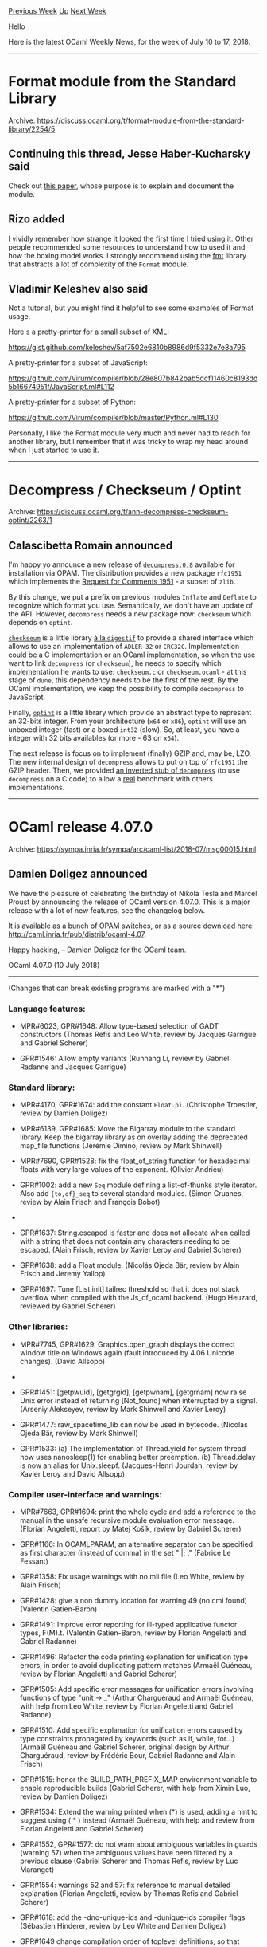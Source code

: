 #+OPTIONS: ^:nil
#+OPTIONS: html-postamble:nil
#+OPTIONS: num:nil
#+OPTIONS: toc:nil
#+OPTIONS: author:nil
#+HTML_HEAD: <style type="text/css">#table-of-contents h2 { display: none } .title { display: none } .authorname { text-align: right }</style>
#+TITLE: OCaml Weekly News
[[http://alan.petitepomme.net/cwn/2018.07.10.html][Previous Week]] [[http://alan.petitepomme.net/cwn/index.html][Up]] [[http://alan.petitepomme.net/cwn/2018.07.24.html][Next Week]]

Hello

Here is the latest OCaml Weekly News, for the week of July 10 to 17, 2018.

#+TOC: headlines 1


-----

* Format module from the Standard Library
:PROPERTIES:
:CUSTOM_ID: 1
:END:
Archive: https://discuss.ocaml.org/t/format-module-from-the-standard-library/2254/5

** Continuing this thread, Jesse Haber-Kucharsky said


Check out [[https://hal.archives-ouvertes.fr/hal-01503081/file/format-unraveled.pdf][this paper]], whose purpose is to explain and document the module.
      

** Rizo added


I vividly remember how strange it looked the first time I tried using it. Other
people recommended some resources to understand how to used it and how the
boxing model works. I strongly recommend using the
[[http://erratique.ch/software/fmt][fmt]] library that abstracts a lot of
complexity of the ~Format~ module.
      

** Vladimir Keleshev also said


Not a tutorial, but you might find it helpful to see some examples of Format usage.

Here's a pretty-printer for a small subset of XML:

https://gist.github.com/keleshev/5af7502e6810b8986d9f5332e7e8a795

A pretty-printer for a subset of JavaScript:

https://github.com/Virum/compiler/blob/28e807b842bab5dcf11460c8193dd5b16674951f/JavaScript.ml#L112

A pretty-printer for a subset of Python:

https://github.com/Virum/compiler/blob/master/Python.ml#L130

Personally, I like the Format module very much and never had to reach for another library, but I remember that it was tricky to wrap my head around when I just started to use it.
      



-----

* Decompress / Checkseum / Optint
:PROPERTIES:
:CUSTOM_ID: 2
:END:
Archive: https://discuss.ocaml.org/t/ann-decompress-checkseum-optint/2263/1

** Calascibetta Romain announced


I'm happy yo announce a new release of
[[https://github.com/mirage/decompress/releases/tag/v0.8][~decompress.0.8~]]
available for installation via OPAM. The distribution provides a new package
~rfc1951~ which implements the [[https://www.ietf.org/rfc/rfc1951.txt][Request for Comments 1951]] - a subset of ~zlib~.

By this change, we put a prefix on previous modules ~Inflate~ and ~Deflate~ to
recognize which format you use. Semantically, we don't have an update of the
API. However, ~decompress~ needs a new package now: ~checkseum~ which depends on
~optint~.

[[https://github.com/dinosaure/checkseum][~checkseum~]] is a little library _à la
~digestif~_ to provide a shared interface which allows to use an implementation
of ~ADLER-32~ or ~CRC32C~. Implementation could be a C implementation or an
OCaml implementation, so when the use want to link ~decompress~ (or
~checkseum~), he needs to specify which implementation he wants to use:
~checkseum.c~ or ~checkseum.ocaml~ - at this stage of ~dune~, this dependency
needs to be the first of the rest. By the OCaml implementation, we keep the
possibility to compile ~decompress~ to JavaScript.

Finally, [[https://github.com/dinosaure/optint][~optint~]] is a little library
which provide an abstract type to represent an 32-bits integer. From your
architecture (~x64~ or ~x86~), ~optint~ will use an unboxed integer (fast) or a
boxed ~int32~ (slow). So, at least, you have a integer with 32 bits availables
(or more - 63 on ~x64~).

The next release is focus on to implement (finally) GZIP and, may be, LZO. The
new internal design of ~decompress~ allows to put on top of ~rfc1951~ the GZIP
header. Then, we provided [[https://github.com/dinosaure/dcpr-inv][an inverted stub of ~decompress~]] (to use ~decompress~ on a C
code) to allow a _real_ benchmark with others implementations.
      



-----

* OCaml release 4.07.0
:PROPERTIES:
:CUSTOM_ID: 3
:END:
Archive: https://sympa.inria.fr/sympa/arc/caml-list/2018-07/msg00015.html

** Damien Doligez announced


We have the pleasure of celebrating the birthday of Nikola Tesla and Marcel Proust by announcing the release of OCaml version 4.07.0. This is a major release with a lot of new features, see the changelog below.

It is available as a bunch of OPAM switches, or as a source download here: <http://caml.inria.fr/pub/distrib/ocaml-4.07>.

Happy hacking,
-- 
Damien Doligez for the OCaml team.


OCaml 4.07.0 (10 July 2018)
---------------------------

(Changes that can break existing programs are marked with a "*")

*** Language features:

- MPR#6023, GPR#1648: Allow type-based selection of GADT constructors
  (Thomas Refis and Leo White, review by Jacques Garrigue and Gabriel Scherer)

- GPR#1546: Allow empty variants
  (Runhang Li, review by Gabriel Radanne and Jacques Garrigue)

*** Standard library:

- MPR#4170, GPR#1674: add the constant ~Float.pi~.
  (Christophe Troestler, review by Damien Doligez)

- MPR#6139, GPR#1685: Move the Bigarray module to the standard library. Keep the
  bigarray library as on overlay adding the deprecated map_file functions
  (Jérémie Dimino, review by Mark Shinwell)

- MPR#7690, GPR#1528: fix the float_of_string function for hexadecimal floats
  with very large values of the exponent.
  (Olivier Andrieu)

- GPR#1002: add a new ~Seq~ module defining a list-of-thunks style iterator.
  Also add ~{to,of}_seq~ to several standard modules.
  (Simon Cruanes, review by Alain Frisch and François Bobot)

- * GPR#1010: pack all standard library modules into a single module Stdlib
  which is the default opened module (Stdlib itself includes Pervasives) to free
  up the global namespace for other standard libraries, while still allowing any
  OCaml standard library module to be referred to as Stdlib.Module). This is
  implemented efficiently using module aliases (prefixing all modules with
  Stdlib__, e.g. Stdlib__string).
  (Jérémie Dimino, David Allsopp and Florian Angeletti, review by David Allsopp
   and Gabriel Radanne)

- GPR#1637: String.escaped is faster and does not allocate when called with a
  string that does not contain any characters needing to be escaped.
  (Alain Frisch, review by Xavier Leroy and Gabriel Scherer)

- GPR#1638: add a Float module.
  (Nicolás Ojeda Bär, review by Alain Frisch and Jeremy Yallop)

- GPR#1697: Tune [List.init] tailrec threshold so that it does not stack overflow
  when compiled with the Js_of_ocaml backend.
  (Hugo Heuzard, reviewed by Gabriel Scherer)

*** Other libraries:

- MPR#7745, GPR#1629: Graphics.open_graph displays the correct window title on
  Windows again (fault introduced by 4.06 Unicode changes).
  (David Allsopp)

- * GPR#1406: Unix.isatty now returns true in the native Windows ports when
  passed a file descriptor connected to a Cygwin PTY. In particular, compiler
  colors for the native Windows ports now work under Cygwin/MSYS2.
  (Nicolás Ojeda Bär, review by Gabriel Scherer, David Allsopp, Xavier Leroy)

- GPR#1451: [getpwuid], [getgrgid], [getpwnam], [getgrnam] now raise Unix error
  instead of returning [Not_found] when interrupted by a signal.
  (Arseniy Alekseyev, review by Mark Shinwell and Xavier Leroy)

- GPR#1477: raw_spacetime_lib can now be used in bytecode.
  (Nicolás Ojeda Bär, review by Mark Shinwell)

- GPR#1533: (a) The implementation of Thread.yield for system thread
  now uses nanosleep(1) for enabling better preemption.
  (b) Thread.delay is now an alias for Unix.sleepf.
  (Jacques-Henri Jourdan, review by Xavier Leroy and David Allsopp)

*** Compiler user-interface and warnings:

- MPR#7663, GPR#1694: print the whole cycle and add a reference to the manual in
  the unsafe recursive module evaluation error message.
  (Florian Angeletti, report by Matej Košík, review by Gabriel Scherer)

- GPR#1166: In OCAMLPARAM, an alternative separator can be specified as
  first character (instead of comma) in the set ":|; ,"
  (Fabrice Le Fessant)

- GPR#1358: Fix usage warnings with no mli file
  (Leo White, review by Alain Frisch)

- GPR#1428: give a non dummy location for warning 49 (no cmi found)
  (Valentin Gatien-Baron)

- GPR#1491: Improve error reporting for ill-typed applicative functor
  types, F(M).t.
  (Valentin Gatien-Baron, review by Florian Angeletti and Gabriel Radanne)

- GPR#1496: Refactor the code printing explanation for unification type errors,
  in order to avoid duplicating pattern matches
  (Armaël Guéneau, review by Florian Angeletti and Gabriel Scherer)

- GPR#1505: Add specific error messages for unification errors involving
  functions of type "unit -> _"
  (Arthur Charguéraud and Armaël Guéneau, with help from Leo White, review by
  Florian Angeletti and Gabriel Radanne)

- GPR#1510: Add specific explanation for unification errors caused by type
  constraints propagated by keywords (such as if, while, for...)
  (Armaël Guéneau and Gabriel Scherer, original design by Arthur Charguéraud,
  review by Frédéric Bour, Gabriel Radanne and Alain Frisch)

- GPR#1515: honor the BUILD_PATH_PREFIX_MAP environment variable
  to enable reproducible builds
  (Gabriel Scherer, with help from Ximin Luo, review by Damien Doligez)

- GPR#1534: Extend the warning printed when (*) is used, adding a hint to
  suggest using ( * ) instead
  (Armaël Guéneau, with help and review from Florian Angeletti and Gabriel
  Scherer)

- GPR#1552, GPR#1577: do not warn about ambiguous variables in guards
  (warning 57) when the ambiguous values have been filtered by
  a previous clause
  (Gabriel Scherer and Thomas Refis, review by Luc Maranget)

- GPR#1554: warnings 52 and 57: fix reference to manual detailed explanation
  (Florian Angeletti, review by Thomas Refis and Gabriel Scherer)

- GPR#1618: add the -dno-unique-ids and -dunique-ids compiler flags
  (Sébastien Hinderer, review by Leo White and Damien Doligez)

- GPR#1649 change compilation order of toplevel definitions, so that some warnings
  emitted by the bytecode compiler appear more in-order than before.
  (Luc Maranget, advice and review by Damien Doligez)

- GPR#1806: add linscan to OCAMLPARAM options
  (Raja Boujbel)

*** Code generation and optimizations:

- MPR#7630, GPR#1401: Faster compilation of large modules with Flambda.
  (Pierre Chambart, report by Emilio Jesús Gallego Arias,
  Pierre-Marie Pédrot and Paul Steckler, review by Gabriel Scherer
  and Leo White)

- MPR#7630, GPR#1455: Disable CSE for the initialization function
  (Pierre Chambart, report by Emilio Jesús Gallego Arias,
   review by Gabriel Scherer and Xavier Leroy)

- GPR#1370: Fix code duplication in Cmmgen
  (Vincent Laviron, with help from Pierre Chambart,
   reviews by Gabriel Scherer and Luc Maranget)

- GPR#1486: ARM 32-bit port: add support for ARMv8 in 32-bit mode,
  a.k.a. AArch32.
  For this platform, avoid ITE conditional instruction blocks and use
  simpler IT blocks instead
  (Xavier Leroy, review by Mark Shinwell)

- GPR#1487: Treat negated float comparisons more directly
  (Leo White, review by Xavier Leroy)

- GPR#1573: emitcode: merge events after instructions reordering
  (Thomas Refis and Leo White, with help from David Allsopp, review by Frédéric
  Bour)

- GPR#1606: Simplify the semantics of Lambda.free_variables and Lambda.subst,
  including some API changes in bytecomp/lambda.mli
  (Pierre Chambart, review by Gabriel Scherer)

- GPR#1613: ensure that set-of-closures are processed first so that other
  entries in the let-rec symbol do not get dummy approximations
  (Leo White and Xavier Clerc, review by Pierre Chambart)

- * GPR#1617: Make string/bytes distinguishable in the bytecode.
  (Hugo Heuzard, reviewed by Nicolás Ojeda Bär)

- GPR#1627: Reduce cmx sizes by sharing variable names (Flambda only)
  (Fuyong Quah, Leo White, review by Xavier Clerc)

- GPR#1665: reduce the size of cmx files in classic mode by droping the
  bodies of functions that will not be inlined
  (Fuyong Quah, review by Leo White and Pierre Chambart)

- GPR#1666: reduce the size of cmx files in classic mode by droping the
  bodies of functions that cannot be reached from the module block
  (Fuyong Quah, review by Leo White and Pierre Chambart)

- GPR#1686: Turn off by default flambda invariants checks.
  (Pierre Chambart)

- GPR#1707: Add [Closure_origin.t] to trace inlined functions to prevent
  infinite loops from repeatedly inlining copies of the same function.
  (Fu Yong Quah)

- GPR#1740: make sure startup.o is always linked in when using
  "-output-complete-obj". Previously, it was always linked in only on some
  platforms, making this option unusable on platforms where it wasn't
  (Jérémie Dimino, review by Sébastien Hinderer and Xavier Leroy)

*** Runtime system:

- MPR#6411, GPR#1535: don't compile everything with -static-libgcc on mingw32,
  only dllbigarray.dll and libbigarray.a. Allows the use of C++ libraries which
  raise exceptions.
  (David Allsopp)

- MPR#7100, GPR#1476: trigger a minor GC when custom blocks accumulate
  in minor heap
  (Alain Frisch, report by talex, review by Damien Doligez, Leo White,
  Gabriel Scherer)

- GPR#1431: remove ocamlrun dependencies on curses/terminfo/termcap C library
  (Xavier Leroy, review by Daniel Bünzli)

- GPR#1478: The Spacetime profiler now works under Windows (but it is not yet
  able to collect profiling information from C stubs).
  (Nicolás Ojeda Bär, review by Xavier Leroy, Mark Shinwell)

- GPR#1483: fix GC freelist accounting for chunks larger than the maximum block
  size.
  (David Allsopp and Damien Doligez)

- GPR#1526: install the debug and instrumented runtimes
  (lib{caml,asm}run{d,i}.a)
  (Gabriel Scherer, reminded by Julia Lawall)

- GPR#1563: simplify implementation of LSRINT and ASRINT
  (Max Mouratov, review by Frédéric Bour)

- GPR#1644: remove caml_alloc_float_array from the bytecode primitives list
  (it's a native code primitive)
  (David Allsopp)

- GPR#1701: fix missing root bug in GPR#1476
  (Mark Shinwell)

- GPR#1752: do not alias function arguments to sigprocmask (Anil Madhavapeddy)

- GPR#1753: avoid potential off-by-one overflow in debugger socket path
  length (Anil Madhavapeddy)

*** Tools:

- MPR#7643, GPR#1377: ocamldep, fix an exponential blowup in presence of nested
  structures and signatures (e.g. "include struct … include(struct … end) … end")
  (Florian Angeletti, review by Gabriel Scherer, report by Christophe Raffalli)

- MPR#7687, GPR#1653: deprecate -thread option,
  which is equivalent to -I +threads.
  (Nicolás Ojeda Bär, report by Daniel Bünzli)

- MPR#7710: ~ocamldep -sort~ should exit with nonzero code in case of
  cyclic dependencies
  (Xavier Leroy, report by Mantis user baileyparker)

- GPR#1537: boot/ocamldep is no longer included in the source distribution;
  boot/ocamlc -depend can be used in its place.
  (Nicolás Ojeda Bär, review by Xavier Leroy and Damien Doligez)

- GPR#1585: optimize output of "ocamllex -ml"
  (Alain Frisch, review by Frédéric Bour and Gabriel Scherer)

- GPR#1667: add command-line options -no-propt, -no-version, -no-time,
  -no-breakpoint and -topdirs-path to ocamldebug
  (Sébastien Hinderer, review by Damien Doligez)

- GPR#1695: add the -null-crc command-line option to ocamlobjinfo.
  (Sébastien Hinderer, review by David Allsopp and Gabriel Scherer)

- GPR#1710: ocamldoc, improve the 'man' rendering of subscripts and
  superscripts.
  (Gabriel Scherer)

- GPR#1771: ocamdebug, avoid out of bound access
  (Thomas Refis)

*** Manual and documentation:

- MPR#7613: minor reword of the "refutation cases" paragraph
  (Florian Angeletti, review by Jacques Garrigue)

- PR#7647, GPR#1384: emphasize ocaml.org website and forum in README
  (Yawar Amin, review by Gabriel Scherer)

- PR#7698, GPR#1545: improve wording in OCaml manual in several places,
  mostly in Chapter 1.  This addresses the easier changes suggested in the PR.
  (Jim Fehrle, review by Florian Angeletti and David Allsopp)

- GPR#1540: manual, decouple verbatim and toplevel style in code examples
  (Florian Angeletti, review by Gabriel Scherer)

- GPR#1556: manual, add a consistency test for manual references inside
  the compiler source code.
  (Florian Angeletti, review by Gabriel Scherer)

- GPR#1647: manual, subsection on record and variant disambiguation
  (Florian Angeletti, review by Alain Frisch and Gabriel Scherer)

- GPR#1702: manual, add a signature mode for code examples
  (Florian Angeletti, review by Gabriel Scherer)

- GPR#1741: manual, improve typesetting and legibility in HTML output
  (steinuil, review by Gabriel Scherer)

- GPR#1757: style the html manual, changing type and layout
  (Charles Chamberlain, review by Florian Angeletti, Xavier Leroy,
  Gabriel Radanne, Perry E. Metzger, and Gabriel Scherer)

- GPR#1765: manual, ellipsis in code examples
  (Florian Angeletti, review and suggestion by Gabriel Scherer)

- GPR#1767: change html manual to use relative font sizes
  (Charles Chamberlain, review by Daniel Bünzli, Perry E. Metzger,
  Josh Berdine, and Gabriel Scherer)

- GPR#1779: integrate the Bigarray documentation into the main manual.
  (Perry E. Metzger, review by Florian Angeletti and Xavier Clerc)

*** Type system:

- MPR#7611, GPR#1491: reject the use of generative functors as applicative
  (Valentin Gatien-Baron)

- MPR#7706, GPR#1565: in recursive value declarations, track
  static size of locally-defined variables
  (Gabriel Scherer, review by Jeremy Yallop and Leo White, report by Leo White)

- MPR#7717, GPR#1593: in recursive value declarations, don't treat
  unboxed constructor size as statically known
  (Jeremy Yallop, report by Pierre Chambart, review by Gabriel Scherer)

- MPR#7767, GPR#1712: restore legacy treatment of partially-applied
  labeled functions in 'let rec' bindings.
  (Jeremy Yallop, report by Ivan Gotovchits, review by Gabriel Scherer)

- * MPR#7787, GPR#1652, GPR#1743: Don't remove module aliases in ~module type of~
  and ~with module~.
  The old behaviour can be obtained using the ~[@remove_aliases]~ attribute.
  (Leo White and Thomas Refis, review by Jacques Garrigue)

- GPR#1468: Do not enrich type_decls with incoherent manifests
  (Thomas Refis and Leo White, review by Jacques Garrigue)

- GPR#1469: Use the information from [@@immediate] annotations when
  computing whether a type can be [@@unboxed]
  (Damien Doligez, report by Stephan Muenzel, review by Alain Frisch)

- GPR#1513: Allow compilation units to shadow sub-modules of Pervasives.
  For instance users can now use a largeFile.ml file in their project.
  (Jérémie Dimino, review by Nicolas Ojeda Bar, Alain Frisch and Gabriel Radanne)

- GPR#1516: Allow float array construction in recursive bindings
  when configured with -no-flat-float-array
  (Jeremy Yallop, report by Gabriel Scherer)

- GPR#1583: propagate refined ty_arg to Parmatch checks
  (Thomas Refis, review by Jacques Garrigue)

- GPR#1609: Changes to ambivalence scope tracking
  (Thomas Refis and Leo White, review by Jacques Garrigue)

- GPR#1628: Treat reraise and raise_notrace as nonexpansive.
  (Leo White, review by Alain Frisch)

- * GPR#1778: Fix Soundness bug with non-generalized type variable and
  local modules.  This is the same bug as MPR#7414, but using local
  modules instead of non-local ones.
  (Leo White, review by Jacques Garrigue)

*** Compiler distribution build system

- MPR#5219, GPR#1680, GPR#1877: use 'install' instead of 'cp'
  in install scripts.
  (Gabriel Scherer, review by Sébastien Hinderer and Valentin Gatien-Baron)

- MPR#7679: make sure .a files are erased before calling ar rc, otherwise
  leftover .a files from an earlier compilation may contain unwanted modules
  (Xavier Leroy)

- GPR#1571: do not perform architecture tests on 32-bit platforms, allowing
  64-bit back-ends to use 64-bit specific constructs
  (Xavier Clerc, review by Damien Doligez)

*** Internal/compiler-libs changes:

- MPR#7738, GPR#1624: Asmlink.reset also resets lib_ccobjs/ccopts
  (Cedric Cellier, review by Gabriel Scherer)

- GPR#1488, GPR#1560: Refreshing parmatch
  (Gabriel Scherer and Thomas Refis, review by Luc Maranget)

- GPR#1502: more command line options for expect tests
  (Florian Angeletti, review by Gabriel Scherer)

- GPR#1511: show code at error location in expect-style tests,
  using new Location.show_code_at_location function
  (Gabriel Scherer and Armaël Guéneau,
   review by Valentin Gatien-Baron and Damien Doligez)

- GPR#1519, GPR#1532, GRP#1570: migrate tests to ocamltest
  (Sébastien Hinderer, review by Gabriel Scherer, Valentin Gatien-Baron
  and Nicolás Ojeda Bär)

- GPR#1520: more robust implementation of Misc.no_overflow_mul
  (Max Mouratov, review by Xavier Leroy)

- GPR#1557: Organise and simplify translation of primitives
  (Leo White, review by François Bobot and Nicolás Ojeda Bär)

- GPR#1567: register all idents relevant for reraise
  (Thomas Refis, review by Alain Frisch and Frédéric Bour)

- GPR#1586: testsuite: 'make promote' for ocamltest tests
  (The new "-promote" option for ocamltest is experimental
  and subject to change/removal).
  (Gabriel Scherer)

- GPR#1619: expect_test: print all the exceptions, even the unexpected ones
  (Thomas Refis, review by Jérémie Dimino)

- GPR#1621: expect_test: make sure to not use the installed stdlib
  (Jérémie Dimino, review by Thomas Refis)

- GPR#1646 : add ocamldoc test to ocamltest and
  migrate ocamldoc tests to ocamltest
  (Florian Angeletti, review by Sébastien Hinderer)

- GPR#1663: refactor flambda specialise/inlining handling
  (Leo White and Xavier Clerc, review by Pierre Chambart)

- GPR#1679 : remove Pbittest from primitives in lambda
  (Hugo Heuzard, review by Mark Shinwell)

- * GPR#1704: Make Ident.t abstract and immutable.
  (Gabriel Radanne, review by Mark Shinwell)

*** Bug fixes

- MPR#4499, GPR#1479: Use native Windows API to implement Sys.getenv,
  Unix.getenv and Unix.environment under Windows.
  (Nicolás Ojeda Bär, report by Alain Frisch, review by David Allsopp, Xavier
  Leroy)

- MPR#5250, GPR#1435: on Cygwin, when ocamlrun searches the path
  for a bytecode executable file, skip directories and other
  non-regular files, like other Unix variants do.
  (Xavier Leroy)

- MPR#6394, GPR#1425: fix fatal_error from Parmatch.get_type_path
  (Virgile Prevosto, review by David Allsopp, Thomas Refis and Jacques Garrigue)

- * MPR#6604, GPR#931: Only allow directives with filename and at the beginning of
  the line
  (Tadeu Zagallo, report by Roberto Di Cosmo,
   review by Hongbo Zhang, David Allsopp, Gabriel Scherer, Xavier Leroy)

- MPR#7138, MPR#7701, GPR#1693: Keep documentation comments
  even in empty structures and signatures
  (Leo White, Florian Angeletti, report by Anton Bachin)

- MPR#7178, MPR#7253, MPR#7796, GPR#1790: Make sure a function
  registered with "at_exit" is executed only once when the program exits
  (Nicolás Ojeda Bär and Xavier Leroy, review by Max Mouratov)

- MPR#7391, GPR#1620: Do not put a dummy method in object types
  (Thomas Refis, review by Jacques Garrigue)

- PR#7660, GPR#1445: Use native Windows API to implement Unix.utimes in order to
  avoid unintended shifts of the argument timestamp depending on DST setting.
  (Nicolás Ojeda Bär, review by David Allsopp, Xavier Leroy)

- MPR#7668: -principal is broken with polymorphic variants
  (Jacques Garrigue, report by Jun Furuse)

- MPR#7680, GPR#1497: Incorrect interaction between Matching.for_let and
  Simplif.simplify_exits
  (Alain Frisch, report and review by Vincent Laviron)

- MPR#7682, GPR#1495: fix [@@unboxed] for records with 1 polymorphic field
  (Alain Frisch, report by Stéphane Graham-Lengrand, review by Gabriel Scherer)

- MPR#7695, GPR#1541: Fatal error: exception Ctype.Unify(_) with field override
  (Jacques Garrigue, report by Nicolás Ojeda Bär)

- MPR#7704, GPR#1564: use proper variant tag in non-exhaustiveness warning
  (Jacques Garrigue, report by Thomas Refis)

- MPR#7711, GPR#1581: Internal typechecker error triggered by a constraint on
   self type in a class type
  (Jacques Garrigue, report and review by Florian Angeletti)

- MPR#7712, GPR#1576: assertion failure with type abbreviations
  (Thomas Refis, report by Michael O'Connor, review by Jacques Garrigue)

- MPR#7747: Type checker can loop infinitly and consumes all computer memory
  (Jacques Garrigue, report by kantian)

- MPR#7751, GPR#1657: The toplevel prints some concrete types as abstract
  (Jacques Garrigue, report by Matej Kosik)

- MPR#7765, GPR#1718: When unmarshaling bigarrays, protect against integer
  overflows in size computations
  (Xavier Leroy, report by Maximilian Tschirschnitz,
   review by Gabriel Scherer)

- MPR#7760, GPR#1713: Exact selection of lexing engine, that is
  correct "Segfault in ocamllex-generated code using 'shortest'"
  (Luc Maranget, Frédéric Bour, report by Stephen Dolan,
  review by Gabriel Scherer)

- MPR#7769, GPR#1714: calls to Stream.junk could, under some conditions, be
  ignored when used on streams based on input channels.
  (Nicolás Ojeda Bär, report by Michael Perin, review by Gabriel Scherer)

- MPR#7793, GPR#1766: the toplevel #use directive now accepts sequences of ';;'
  tokens. This fixes a bug in which certain files accepted by the compiler were
  rejected by ocamldep.
  (Nicolás Ojeda Bär, report by Hugo Heuzard, review by Hugo Heuzard)

- GPR#1517: More robust handling of type variables in mcomp
  (Leo White and Thomas Refis, review by Jacques Garrigue)

- GPR#1530, GPR#1574: testsuite, fix 'make parallel' and 'make one DIR=...'
  to work on ocamltest-based tests.
  (Runhang Li and Sébastien Hinderer, review by Gabriel Scherer)

- GPR#1550, GPR#1555: Make pattern matching warnings more robust
  to ill-typed columns
  (Thomas Refis, with help from Gabriel Scherer and Luc Maranget)

- GPR#1614: consider all bound variables when inlining, fixing a compiler
  fatal error.
  (Xavier Clerc, review by Pierre Chambart, Leo White)

- GPR#1622: fix bug in the expansion of command-line arguments under Windows
  which could result in some elements of Sys.argv being truncated in some cases.
  (Nicolás Ojeda Bär, review by Sébastien Hinderer)

- GPR#1623: Segfault on Windows 64 bits when expanding wildcards in arguments.
  (Marc Lasson, review by David Allsopp, Alain Frisch, Sébastien Hinderer,
   Xavier Leroy, Nicolas Ojeda Bar)

- GPR#1661: more precise principality warning regarding record fields
  disambiguation
  (Thomas Refis, review by Leo White)

- GPR#1687: fix bug in the printing of short functor types "(S1 -> S2) -> S3"
  (Pieter Goetschalckx, review by Gabriel Scherer)

- GPR#1722: Scrape types in Typeopt.maybe_pointer
  (Leo White, review by Thomas Refis)

- GPR#1755: ensure that a bigarray is never collected while reading complex
  values (Xavier Clerc, Mark Shinwell and Leo White, report by Chris Hardin,
  reviews by Stephen Dolan and Xavier Leroy)

- GPR#1764: in byterun/memory.c, struct pool_block, use C99 flexible arrays
  if available
  (Xavier Leroy, review by Max Mouratov)

- GPR#1774: ocamlopt for ARM could generate VFP loads and stores with bad
  offsets, rejected by the assembler.
  (Xavier Leroy, review by Mark Shinwell)

- GPR#1808: handle ~[@inlined]~ attributes under a module constraint
  (Xavier Clerc, review by Leo White)

- GPR#1810: use bit-pattern comparison when meeting float approximations
  (Xavier Clerc, report by Christophe Troestler, review by Nicolás Ojeda Bär
   and Gabriel Scherer)

- GPR#1835: Fix off-by-one errors in Weak.get_copy and Weak.blit
  (KC Sivaramakrishnan)

- GPR#1849: bug in runtime function generic_final_minor_update()
  that could lead to crashes when Gc.finalise_last is used
  (report and fix by Yuriy Vostrikov, review by François Bobot)
      



-----

* Dune 1.0.0
:PROPERTIES:
:CUSTOM_ID: 4
:END:
Archive: https://discuss.ocaml.org/t/ann-dune-1-0-0/2267/1

** Jérémie Dimino announced


It is my pleasure to announce the 1.0.0 release of Dune!

Dune is a built system for OCaml and Reason projects. It aims at building things fast and providing a smooth user experience.

Dune 1.0.0 is now available on [[https://github.com/ocaml/dune/releases/tag/1.0.0][github]] and in opam.

This is a big milestone for the project as it is the first release using the new
Dune name that the community helped to choose. Dune started about a year and a
half ago as the more narrow scoped Jbuilder and as since then proven itself to
be the right tool for the job.

A big part of the work for this release was preparing the project for long-term
support. Dune is the kind of project that will pretty much continue to evolve
forever: it needs to keep up with the OCaml compiler evolving, development
workflows changing, new kinds of tools with specific needs, etc... While doing
so, it also needs to offer stability so that projects released now will continue
to build with future versions of Dune.

Meeting these two constraints is a challenge. However, we had to do this for the
renaming: we changed many things in Dune using what we learned from the Jbuilder
experience. Still, Dune is able to understand and build Jbuilder projects. The
mechanism used to support both Jbuilder and Dune projects is fully generic and
will be the basis for future evolution.

You can find the full list of changes and bug fixes since Jbuilder 1.0+beta20 on
[[https://github.com/ocaml/dune/releases/tag/1.0.0][the github release page]].
Following is an overview of some the new features:

- General cleanup of the syntax: less parentheses, better behaved variables

- Introduction of a ~dune.configurator~ library to help projects with C stubs detect and query the environment

- General improvement of the default behavior: more parallelism by default, development mode by default

- Better support for changing the defaults: it is now possible to set the default flags or change what ~dune build~ does by default

- Support for setting the build directory

- Better support for expectation tests on Windows
      



-----

* Release of Stdcompat 5
:PROPERTIES:
:CUSTOM_ID: 5
:END:
Archive: https://discuss.ocaml.org/t/release-of-stdcompat-5/2284/1

** Thierry Martinez announced


It is my pleasure to announce a new release (#5) of Stdcompat!

Stdcompat is a compatibility module for OCaml standard library,
available from OCaml 3.07 to OCaml 4.07.0 (that is to say, the whole
spectrum of OCaml compilers available in OPAM).

~Stdcompat.*~ redefines (most of the) symbols available in OCaml 4.07.0
standard library, such as ~List.find_opt~, ~floatarray~, ~Uchar.t~, ~Seq.t~,
~result~, etc.

Stdcompat has no dependency! Former versions used to rely on cppo but
the preprocessing is now done by a ~./configure~ script (generated with
autoconf).

OPAM packages ~result~, ~seq~, ~uchar~ are optional dependencies: if they
are installed, types declared by stdcompat are compatible with the
types these packages declare.

Stdcompat can be opened in the beginning of a module: its signature
follows the signature of the standard library, including the new
Stdlib module.

Github repository: [[https://github.com/thierry-martinez/stdcompat][https://github.com/thierry-martinez/stdcompat]]
Available in OPAM: ~opam install stdcompat~

Happy hacking!
      



-----

* JS_of_OCaml vs Bucklescript
:PROPERTIES:
:CUSTOM_ID: 6
:END:
Archive: https://discuss.ocaml.org/t/js-of-ocaml-vs-bucklescript/2293/1

** Volodymyr Melnyk asked


Currently we have 2 options to write frontend-related code in OCaml: js_of_ocaml
and bucklescript. I have no experience with this two libraries and I want to
pick one. Has anybody tried both of them or made some analysis with comparison?
Could you please share your thoughts and experience about both libraries if so.
I'm interested in: performance of generation, source-mapping, performance,
quality, safety and readability of generated JS, simplicity of use, pros and
cons of both solutions, etc. Thank you very much for your responses. OCaml
community is the best!
      

** Yaron Minsky replied


We've made extensive use of js_of_ocaml for internal apps at Jane Street. I can't give a detailed comparison with Bucklescript, but I can tell you what I know of the tradeoffs.

- First, js_of_ocaml runs pretty fast, but I've heard tell that Bucklescript is faster. js_of_ocaml now supports separate compilation of Javascript, so subsequent recompilations are quite zippy, in my experience. That said, the initial compilation takes material time. Dune does separate compilation for js_of_ocaml by default, and does a single, more compact javascript executable when run in production mode. Anyway, we haven't found performance of the compiler to be an obstacle with js_of_ocaml.

- js_of_ocaml is highly compatible with OCaml's semantics. Advanced libraries like Async and Incremental that make fairly aggressive use of OCaml's memory model work under js_of_ocaml without modification, which is great. I believe you have to be a bit more careful when compiling with Bucklescript. (See [[https://github.com/janestreet/incr_dom][incr_dom]] for an interesting application of Incremental to the browser.)

- js_of_ocaml is highly compatible in a another way: it is essentially always fully up to date with the latest OCaml. That's because it's easier to maintain, by virtue of operating only on OCaml bytecode. Bucklescript is a more fullsome set of patches to the compiler, and so it typically lags a few versions behind. That alone is for us a sufficiently compelling reason to stick to js_of_ocaml.

- Bucklescript seems to have a more active web-dev community, associated with the Reason community. I think this is mostly because Bucklescript generates easy to read javascript output. I don't care much about readable JavaScript output (especially in a world with sourcemaps), but the community surely has value. For example, the OCaml React bindings are currently Bucklescript-only (though @jordwalke has suggested that porting to js_of_ocaml would be totally doable.)

Anyway, good luck in picking! I think people have had good experiences with both, so you can't go too far wrong.
      

** Yaron Minsky later added


Oh, and for people who are concerned about bindings, this project from LexiFi
looks pretty cool. I think we haven't started using it yet, but some folk
internally are currently kicking the tires. It looks pretty cool to me.

https://github.com/LexiFi/gen_js_api
      



-----

* Sundials/ML 3.1.1
:PROPERTIES:
:CUSTOM_ID: 7
:END:
Archive: https://sympa.inria.fr/sympa/arc/caml-list/2018-07/msg00027.html

** Timothy Bourke announced


We are pleased to announce a new release of Sundials/ML, an OCaml
interface to the Sundials suite of numerical solvers (CVODE, CVODES,
IDA, IDAS, ARKODE, KINSOL).

This release adds support for Sundials 3.1.x, and most notably for the 
new generic matrix and linear solver interfaces. The OCaml interface 
changes but the library is backward compatible with the older versions 
of Sundials (2.5.0 onwards) that are still current in some packaging 
systems.

OCaml 4.02.3 or greater is now required and optionally OCamlMPI 1.03.

Information and documentation: http://inria-parkas.github.io/sundialsml/\\
Source code (BSD):             https://github.com/inria-parkas/sundialsml

     opam install sundialsml   # (requires Sundials 2.5.0 or above)

There is a draft paper that describes our implementation. It is still 
undergoing peer review, but we would be happy to share it by private 
mail.

We gratefully acknowledge the original authors of Sundials, and the
support of the ITEA 3 project 11004 MODRIO (Model driven physical
systems operation), Inria, and the Departement d'Informatique de
l'ENS.
      



-----

* Other OCaml News
:PROPERTIES:
:CUSTOM_ID: 8
:END:
** From the ocamlcore planet blog


Here are links from many OCaml blogs aggregated at [[http://ocaml.org/community/planet/][OCaml Planet]].

- [[http://caml.inria.fr/pub/distrib/ocaml-4.07/][OCaml 4.07.0 released]]
      



-----

* Old CWN
:PROPERTIES:
:UNNUMBERED: t
:END:

If you happen to miss a CWN, you can [[mailto:alan.schmitt@polytechnique.org][send me a message]] and I'll mail it to you, or go take a look at [[http://alan.petitepomme.net/cwn/][the archive]] or the [[http://alan.petitepomme.net/cwn/cwn.rss][RSS feed of the archives]].

If you also wish to receive it every week by mail, you may subscribe [[http://lists.idyll.org/listinfo/caml-news-weekly/][online]].
-----
#+BEGIN_authorname
[[http://alan.petitepomme.net/][Alan Schmitt]]
#+END_authorname
